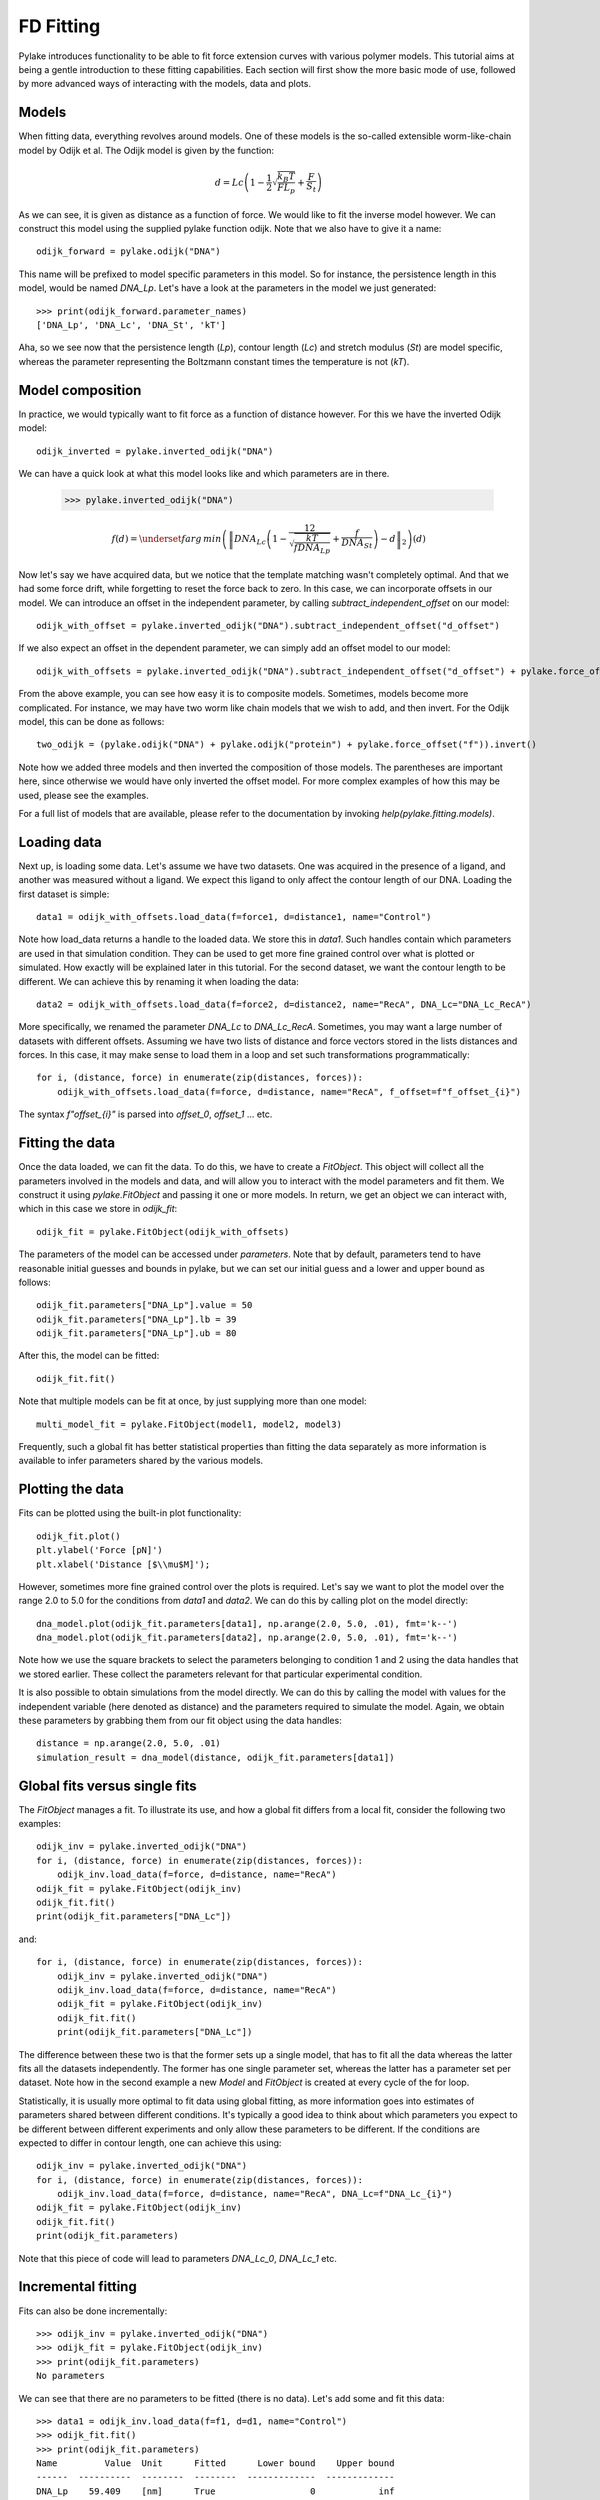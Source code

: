 FD Fitting
==========

.. only:: html

    :nbexport:`Download this page as a Jupyter notebook <self>`

Pylake introduces functionality to be able to fit force extension curves with various 
polymer models. This tutorial aims at being a gentle introduction to these fitting 
capabilities. Each section will first show the more basic mode of use, followed by more
advanced ways of interacting with the models, data and plots.

Models
------

When fitting data, everything revolves around models. One of these models is the so-called
extensible worm-like-chain model by Odijk et al. The Odijk model is given by the function:

    .. math:: d = Lc \left(1 - \frac{1}{2} \sqrt{\frac{k_B T}{F L_p}} + \frac{F}{S_t} \right) 

As we can see, it is given as distance as a function of force. We would like to fit the inverse 
model however. We can construct this model using the supplied pylake function odijk. Note that 
we also have to give it a name::


    odijk_forward = pylake.odijk("DNA")


This name will be prefixed to model specific parameters in this model. So for instance, the
persistence length in this model, would be named `DNA_Lp`. Let's have a look at the parameters
in the model we just generated::


    >>> print(odijk_forward.parameter_names)
    ['DNA_Lp', 'DNA_Lc', 'DNA_St', 'kT']


Aha, so we see now that the persistence length (`Lp`), contour length (`Lc`) and stretch
modulus (`St`) are model specific, whereas the parameter representing the Boltzmann constant
times the temperature is not (`kT`).


Model composition
-----------------

In practice, we would typically want to fit force as a function of distance however. For this
we have the inverted Odijk model::


    odijk_inverted = pylake.inverted_odijk("DNA")


We can have a quick look at what this model looks like and which parameters are in there.

    >>> pylake.inverted_odijk("DNA")

.. raw:: html

    Inverted Odijk's Worm-like Chain model  <br>
      <br>
        References:  <br>
          1. T. Odijk, Stiff Chains and Filaments under Tension, Macromolecules  <br>
             28, 7016-7018 (1995).  <br>
          2. M. D. Wang, H. Yin, R. Landick, J. Gelles, S. M. Block, Stretching  <br>
             DNA with optical tweezers., Biophysical journal 72, 1335-46 (1997).  <br>
      <br>
        Parameters  <br>
        ----------  <br>
        d : array_like  <br>
            extension [um]  <br>
        Lp : float  <br>
            persistence length [nm]  <br>
        Lc : float  <br>
            contour length [um]  <br>
        St : float  <br>
            stretching modulus [pN]  <br>
        kT : float  <br>
            Boltzmann's constant times temperature (default = 4.11 [pN nm]) [pN nm]  <br>
          <br><br>
    Model equation:  <br><br>

.. math::
    f(d) = \underset{f}{arg\,min}\left(\left\|DNA_{Lc} \left(1 - \frac12\sqrt{\frac{kT}{f DNA_{Lp}}} + \frac{f}{DNA_{St}}\right) - d\right\|_2\right)\left(d\right)

.. raw:: html

    Parameter defaults:  <br><br>
    <table>
    <thead>
    <tr><th>Name  </th><th style="text-align: right;">  Value</th><th>Unit    </th><th>Fitted  </th><th style="text-align: right;">  Lower bound</th><th style="text-align: right;">  Upper bound</th></tr>
    </thead>
    <tbody>
    <tr><td>DNA_Lp</td><td style="text-align: right;">  40   </td><td>[nm]    </td><td>True    </td><td style="text-align: right;">            0</td><td style="text-align: right;">          inf</td></tr>
    <tr><td>DNA_Lc</td><td style="text-align: right;">  16   </td><td>[micron]</td><td>True    </td><td style="text-align: right;">            0</td><td style="text-align: right;">          inf</td></tr>
    <tr><td>DNA_St</td><td style="text-align: right;">1500   </td><td>[pN]    </td><td>True    </td><td style="text-align: right;">            0</td><td style="text-align: right;">          inf</td></tr>
    <tr><td>kT    </td><td style="text-align: right;">   4.11</td><td>[pN*nm] </td><td>False   </td><td style="text-align: right;">            0</td><td style="text-align: right;">            8</td></tr>
    </tbody>
    </table>  <br><br>

Now let's say we have acquired data, but we notice that the template matching wasn't completely 
optimal. And that we had some force drift, while forgetting to reset the force back to zero. In
this case, we can incorporate offsets in our model. We can introduce an offset in the independent
parameter, by calling `subtract_independent_offset` on our model::


    odijk_with_offset = pylake.inverted_odijk("DNA").subtract_independent_offset("d_offset")


If we also expect an offset in the dependent parameter, we can simply add an offset model to our
model::


    odijk_with_offsets = pylake.inverted_odijk("DNA").subtract_independent_offset("d_offset") + pylake.force_offset("f")


From the above example, you can see how easy it is to composite models. Sometimes, models become more 
complicated. For instance, we may have two worm like chain models that we wish to add, and then invert.
For the Odijk model, this can be done as follows::


    two_odijk = (pylake.odijk("DNA") + pylake.odijk("protein") + pylake.force_offset("f")).invert()


Note how we added three models and then inverted the composition of those models. The parentheses 
are important here, since otherwise we would have only inverted the offset model. For more complex 
examples of how this may be used, please see the examples.

For a full list of models that are available, please refer to the documentation by invoking
`help(pylake.fitting.models)`.


Loading data
------------

Next up, is loading some data. Let's assume we have two datasets. One was acquired in the presence 
of a ligand, and another was measured without a ligand. We expect this ligand to only affect the 
contour length of our DNA. Loading the first dataset is simple::

    data1 = odijk_with_offsets.load_data(f=force1, d=distance1, name="Control")

Note how load_data returns a handle to the loaded data. We store this in `data1`. Such handles 
contain which parameters are used in that simulation condition. They can be used to get more fine
grained control over what is plotted or simulated. How exactly will be explained later in this
tutorial. For the second dataset, we want the contour length to be different. We can achieve
this by renaming it when loading the data::

    data2 = odijk_with_offsets.load_data(f=force2, d=distance2, name="RecA", DNA_Lc="DNA_Lc_RecA")

More specifically, we renamed the parameter `DNA_Lc` to `DNA_Lc_RecA`. Sometimes, you may want
a large number of datasets with different offsets. Assuming we have two lists of distance and
force vectors stored in the lists distances and forces. In this case, it may make sense to load
them in a loop and set such transformations programmatically::

    for i, (distance, force) in enumerate(zip(distances, forces)):
        odijk_with_offsets.load_data(f=force, d=distance, name="RecA", f_offset=f"f_offset_{i}")

The syntax `f"offset_{i}"` is parsed into `offset_0`, `offset_1` ... etc.


Fitting the data
----------------

Once the data loaded, we can fit the data. To do this, we have to create a `FitObject`. This 
object will collect all the parameters involved in the models and data, and will allow you to 
interact with the model parameters and fit them. We construct it using `pylake.FitObject` and 
passing it one or more models. In return, we get an object we can interact with, which in this
case we store in `odijk_fit`::

    odijk_fit = pylake.FitObject(odijk_with_offsets)

The parameters of the model can be accessed under `parameters`. Note that by default, parameters 
tend to have reasonable initial guesses and bounds in pylake, but we can set our initial guess and 
a lower and upper bound as follows::

    odijk_fit.parameters["DNA_Lp"].value = 50
    odijk_fit.parameters["DNA_Lp"].lb = 39
    odijk_fit.parameters["DNA_Lp"].ub = 80

After this, the model can be fitted::

    odijk_fit.fit()

Note that multiple models can be fit at once, by just supplying more than one model::

    multi_model_fit = pylake.FitObject(model1, model2, model3)

Frequently, such a global fit has better statistical properties than fitting the data separately
as more information is available to infer parameters shared by the various models.


Plotting the data
-----------------

Fits can be plotted using the built-in plot functionality::
    
    odijk_fit.plot()
    plt.ylabel('Force [pN]')
    plt.xlabel('Distance [$\\mu$M]');

However, sometimes more fine grained control over the plots is required. Let's say we want to plot
the model over the range 2.0 to 5.0 for the conditions from `data1` and `data2`. We can do this by
calling plot on the model directly::

    dna_model.plot(odijk_fit.parameters[data1], np.arange(2.0, 5.0, .01), fmt='k--')
    dna_model.plot(odijk_fit.parameters[data2], np.arange(2.0, 5.0, .01), fmt='k--')

Note how we use the square brackets to select the parameters belonging to condition 1 and 2 using
the data handles that we stored earlier. These collect the parameters relevant for that particular
experimental condition.

It is also possible to obtain simulations from the model directly. We can do this by calling the 
model with values for the independent variable (here denoted as distance) and the parameters 
required to simulate the model. Again, we obtain these parameters by grabbing them from our fit
object using the data handles::

    distance = np.arange(2.0, 5.0, .01)
    simulation_result = dna_model(distance, odijk_fit.parameters[data1])


Global fits versus single fits
------------------------------

The `FitObject` manages a fit. To illustrate its use, and how a global fit differs from a
local fit, consider the following two examples::

    odijk_inv = pylake.inverted_odijk("DNA")
    for i, (distance, force) in enumerate(zip(distances, forces)):
        odijk_inv.load_data(f=force, d=distance, name="RecA")
    odijk_fit = pylake.FitObject(odijk_inv)
    odijk_fit.fit()
    print(odijk_fit.parameters["DNA_Lc"])

and::

    for i, (distance, force) in enumerate(zip(distances, forces)):
        odijk_inv = pylake.inverted_odijk("DNA")
        odijk_inv.load_data(f=force, d=distance, name="RecA")
        odijk_fit = pylake.FitObject(odijk_inv)
        odijk_fit.fit()
        print(odijk_fit.parameters["DNA_Lc"])

The difference between these two is that the former sets up a single model, that has to fit
all the data whereas the latter fits all the datasets independently. The former has one single
parameter set, whereas the latter has a parameter set per dataset. Note how in the second
example a new `Model` and `FitObject` is created at every cycle of the for loop.

Statistically, it is usually more optimal to fit data using global fitting, as more
information goes into estimates of parameters shared between different conditions. It's
typically a good idea to think about which parameters you expect to be different between
different experiments and only allow these parameters to be different. If the conditions 
are expected to differ in contour length, one can achieve this using::

    odijk_inv = pylake.inverted_odijk("DNA")
    for i, (distance, force) in enumerate(zip(distances, forces)):
        odijk_inv.load_data(f=force, d=distance, name="RecA", DNA_Lc=f"DNA_Lc_{i}")
    odijk_fit = pylake.FitObject(odijk_inv)
    odijk_fit.fit()
    print(odijk_fit.parameters)

Note that this piece of code will lead to parameters `DNA_Lc_0`, `DNA_Lc_1` etc.

Incremental fitting
-------------------

Fits can also be done incrementally::

    >>> odijk_inv = pylake.inverted_odijk("DNA")
    >>> odijk_fit = pylake.FitObject(odijk_inv)
    >>> print(odijk_fit.parameters)
    No parameters

We can see that there are no parameters to be fitted (there is no data). Let's add some
and fit this data::

    >>> data1 = odijk_inv.load_data(f=f1, d=d1, name="Control")
    >>> odijk_fit.fit()
    >>> print(odijk_fit.parameters)
    Name         Value  Unit      Fitted      Lower bound    Upper bound
    ------  ----------  --------  --------  -------------  -------------
    DNA_Lp    59.409    [nm]      True                  0            inf
    DNA_Lc     2.81072  [micron]  True                  0            inf
    DNA_St  1322.9      [pN]      True                  0            inf
    kT         4.11     [pN*nm]   False                 0              8

Let's add a second dataset where we expect a different contour length and refit::

    >>> data2 = odijk_inv.load_data(f=f2, d=d2, name="RecA", DNA_Lc="DNA_Lc_RecA")
    >>> print(odijk_fit.parameters)
    Name              Value  Unit      Fitted      Lower bound    Upper bound
    -----------  ----------  --------  --------  -------------  -------------
    DNA_Lp         89.3347   [nm]      True                  0            inf
    DNA_Lc          2.80061  [micron]  True                  0            inf
    DNA_St       1597.68     [pN]      True                  0            inf
    kT              4.11     [pN*nm]   False                 0              8
    DNA_Lc_RecA     3.7758   [micron]  True                  0            inf
    
We see that indeed the second parameter now appears. We also note that the parameters
from the first fit changed. If this was not intentional, we should have fixed
these parameters after the first fit. For example, we can fix the parameter `DNA_Lp`
by invoking::

    >>> odijk.fit.parameters["DNA_Lp"].vary=false
    

Calculating per point contour length
------------------------------------

Sometimes, one wishes to invert the model with respect to one parameter (i.e. re-estimate one 
parameter on a per datapoint basis). This can be used to obtain dynamic contour lengths for 
instance. In pylake, such an analysis can easily be performed. We first set up a model and
fit it to some data. This is all analogous to what we've learned before::

    # Define the model to be fitted
    model = pylake.inverted_odijk("model") + pylake.force_offset("f", "offset")

    # Fit the overall model first
    data_handle = model.load_data(f=force, d=distance)
    current_fit = pylake.FitObject(model)
    current_fit.fit()

Now, we wish to allow the contour length to vary on a per datapoint basis. For this, we use
the function `parameter_trace`. Here we see a few things happening. We pass it a model to use
for the inversion, we select parameters to use in this model, and specify which parameter
has to be fitted on a per datapoint basis. Next we supply the data to use in this analysis. 
First the independent parameter is passed, followed by the dependent parameter::

    lcs = parameter_trace(model, current_fit.parameters[data_handle], "model_Lc", distance, force)
    plt.plot(lcs)

The result is an estimated contour length per datapoint, which can be used in subsequent
analyses.
